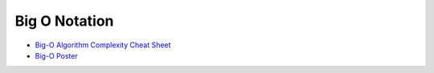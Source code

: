 ========================================
Big O Notation
========================================

* `Big-O Algorithm Complexity Cheat Sheet <http://bigocheatsheet.com/>`_
* `Big-O Poster <https://github.com/ro31337/bigoposter>`_
